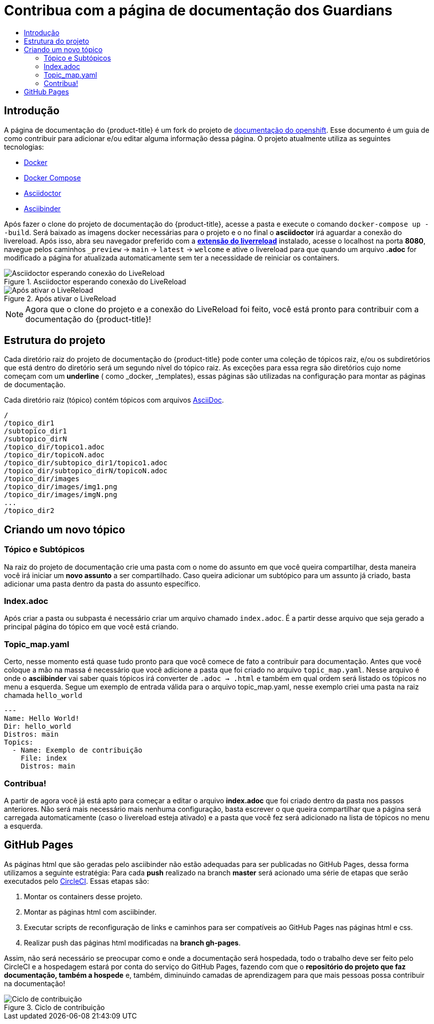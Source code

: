 =  Contribua com a página de documentação dos Guardians
:toc: macro
:toc-title:

toc::[]

== Introdução
A página de documentação do {product-title} é um fork do projeto de link:https://github.com/openshift/openshift-docs[documentação do openshift].
Esse documento é um guia de como contribuir para adicionar e/ou editar alguma informação dessa página. O projeto atualmente utiliza as seguintes tecnologias:

* link:https://docs.docker.com/[Docker]
* https://docs.docker.com/compose/install/[Docker Compose]
* link:http://asciidoctor.org/docs/asciidoc-writers-guide/[Asciidoctor]
* link:http://www.asciibinder.org/latest/welcome/[Asciibinder]

Após fazer o clone do projeto de documentação do {product-title}, acesse a pasta e execute o comando `docker-compose up --build`.
Será baixado as imagens docker necessárias para o projeto e o no final o *asciidoctor* irá aguardar a conexão do livereload.
Após isso, abra seu navegador preferido com a link:http://livereload.com/extensions/[*extensão do liverreload*] instalado, acesse o localhost na porta *8080*, navegue
pelos caminhos `_preview` -> `main` -> `latest` -> `welcome` e ative o livereload para que quando um arquivo *.adoc* for modificado a página for atualizada automaticamente
sem ter a necessidade de reiniciar os containers.

.Asciidoctor esperando conexão do LiveReload
image::contribua_01.png["Asciidoctor esperando conexão do LiveReload"]

.Após ativar o LiveReload
image::contribua_02.png["Após ativar o LiveReload"]

[NOTE]
====
Agora que o clone do projeto e a conexão do LiveReload foi feito, você está pronto para contribuir com a documentação do {product-title}!
====

== Estrutura do projeto

Cada diretório raiz do projeto de documentação do {product-title}  pode conter uma coleção de tópicos raiz, e/ou os subdiretórios que
está dentro do diretório será um segundo nível do tópico raiz. As exceções para essa regra são diretórios cujo nome  começam com um *underline*
( como _docker, _templates), essas páginas são utilizadas na configuração para montar as páginas de documentação.

Cada diretório raiz (tópico) contém tópicos com arquivos link:http://asciidoctor.org/docs/asciidoc-writers-guide/[AsciiDoc].

----
/
/topico_dir1
/subtopico_dir1
/subtopico_dirN
/topico_dir/topico1.adoc
/topico_dir/topicoN.adoc
/topico_dir/subtopico_dir1/topico1.adoc
/topico_dir/subtopico_dirN/topicoN.adoc
/topico_dir/images
/topico_dir/images/img1.png
/topico_dir/images/imgN.png
...
/topico_dir2
----

== Criando um novo tópico

=== Tópico e Subtópicos
Na raiz do projeto de documentação crie uma pasta com o nome do assunto em que você queira compartilhar, desta maneira você irá iniciar um **novo assunto** a ser compartilhado.
Caso queira adicionar um subtópico para um assunto já criado, basta adicionar uma pasta dentro da pasta do assunto específico.

=== Index.adoc
Após criar a pasta ou subpasta é necessário criar um arquivo chamado `index.adoc`. É a partir desse arquivo que seja gerado a principal página do tópico em que você está criando.

=== Topic_map.yaml
Certo, nesse momento está quase tudo pronto para que você comece de fato a contribuir para documentação. Antes que você coloque a mão na massa é necessário que você adicione a pasta que
foi criado no arquivo `topic_map.yaml`. Nesse arquivo é onde o *asciibinder* vai saber quais tópicos irá converter de `.adoc -> .html` e também em qual ordem será listado os tópicos no menu
a esquerda. Segue um exemplo de entrada válida para o arquivo topic_map.yaml, nesse exemplo criei uma pasta na raiz chamada `hello_world`

----
---
Name: Hello World!
Dir: hello_world
Distros: main
Topics:
  - Name: Exemplo de contribuição
    File: index
    Distros: main

----

=== Contribua!
A partir de agora você já está apto para começar a editar o arquivo *index.adoc* que foi criado dentro da pasta nos passos anteriores. Não será mais necessário mais nenhuma configuração,
basta escrever o que queira compartilhar que a página será carregada automaticamente (caso o livereload esteja ativado) e a pasta que você fez será adicionado na lista de tópicos no menu
a esquerda.

== GitHub Pages

As páginas html que são geradas pelo asciibinder não estão adequadas para ser publicadas no GitHub Pages, dessa forma
utilizamos a seguinte estratégia: Para cada *push* realizado na branch *master* será acionado uma série de etapas que serão
executados pelo link:https://circleci.com/[CircleCI]. Essas etapas são:

<1> Montar os containers desse projeto.
<2> Montar as páginas html com asciibinder.
<3> Executar scripts de reconfiguração de links e caminhos para ser compatíveis ao GitHub Pages nas páginas html e css.
<4> Realizar push das páginas html modificadas na *branch gh-pages*.

Assim, não será necessário se preocupar como e onde a documentação será hospedada, todo o trabalho deve ser feito pelo CircleCI
e a hospedagem estará por conta do serviço do GitHub Pages, fazendo com que o *repositório do projeto que faz documentação, também a hospede*
e, também, diminuindo camadas de aprendizagem para que mais pessoas possa contribuir na documentação!

.Ciclo de contribuição
image::contribua_03.png["Ciclo de contribuição"]
